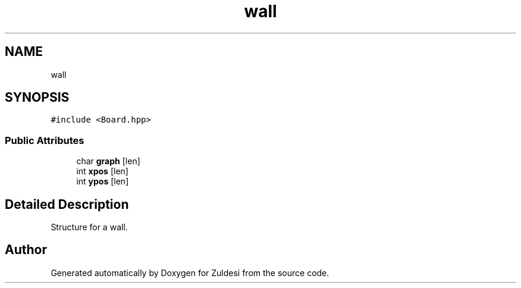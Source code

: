 .TH "wall" 3 "Tue Jan 10 2023" "Version 1" "Zuldesi" \" -*- nroff -*-
.ad l
.nh
.SH NAME
wall
.SH SYNOPSIS
.br
.PP
.PP
\fC#include <Board\&.hpp>\fP
.SS "Public Attributes"

.in +1c
.ti -1c
.RI "char \fBgraph\fP [len]"
.br
.ti -1c
.RI "int \fBxpos\fP [len]"
.br
.ti -1c
.RI "int \fBypos\fP [len]"
.br
.in -1c
.SH "Detailed Description"
.PP 
Structure for a wall\&. 

.SH "Author"
.PP 
Generated automatically by Doxygen for Zuldesi from the source code\&.
